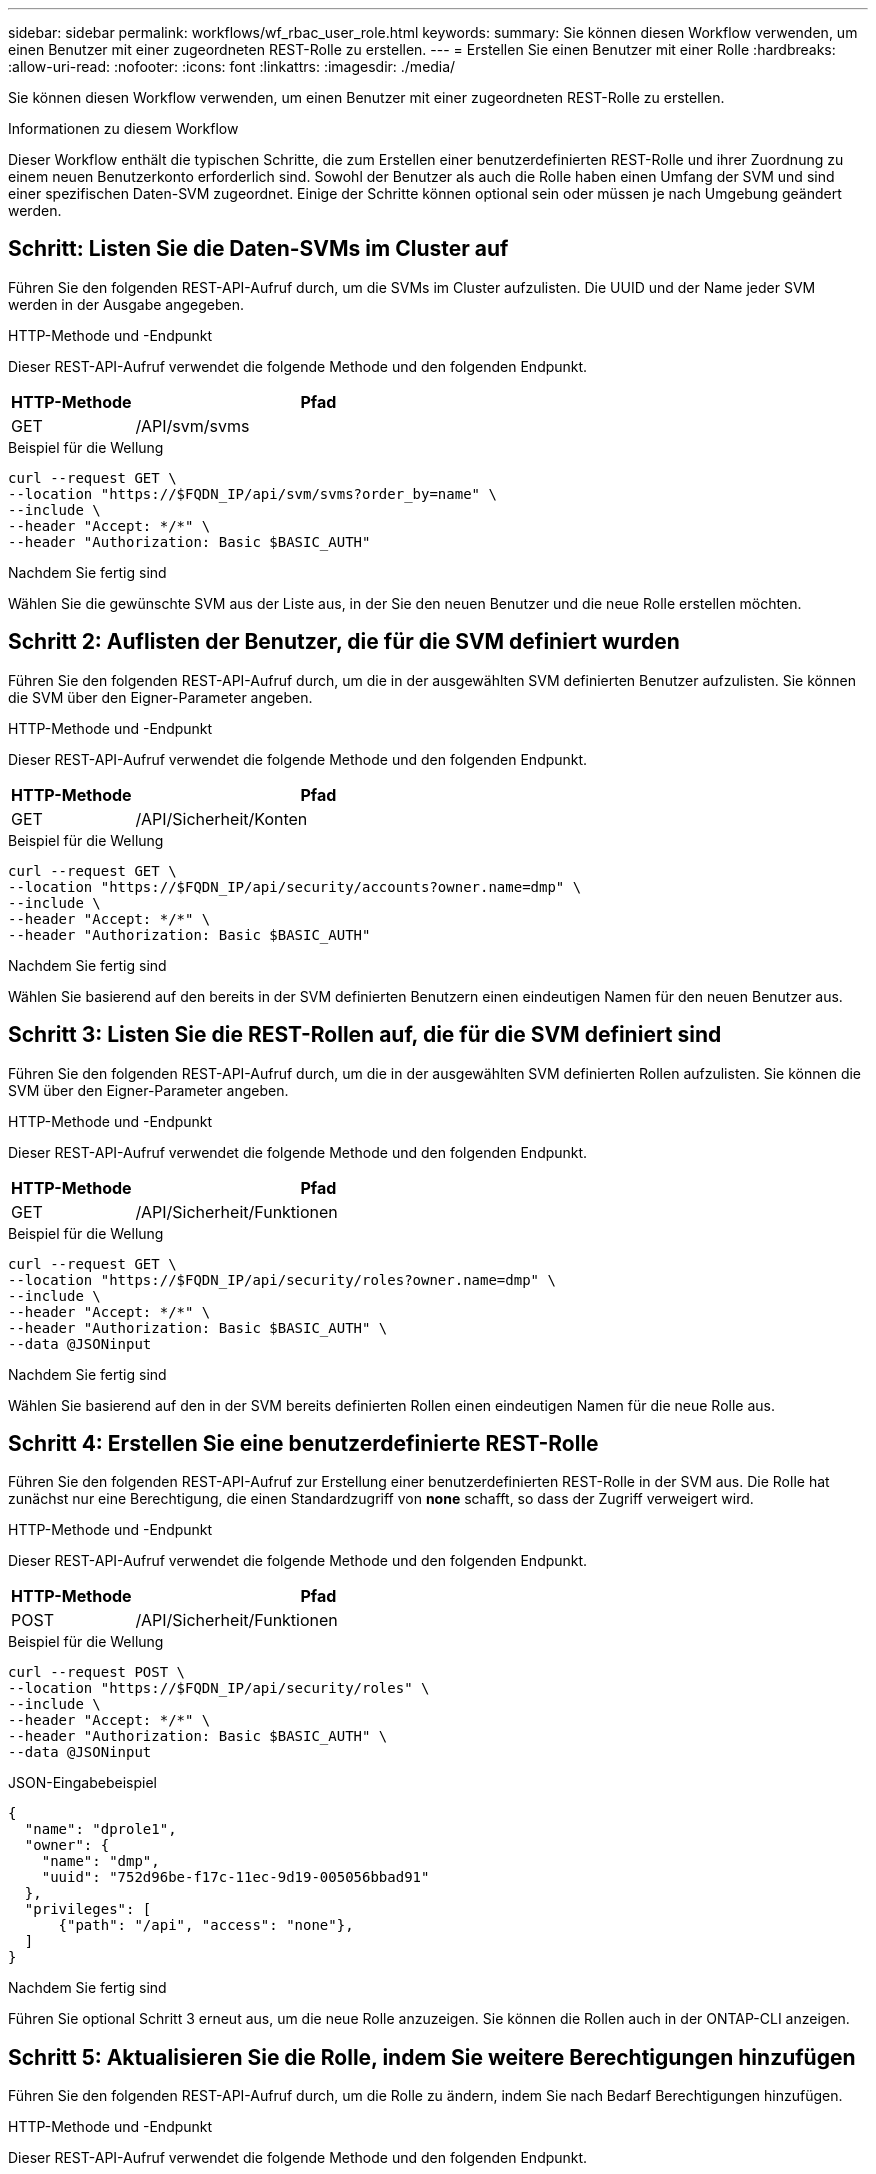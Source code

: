 ---
sidebar: sidebar 
permalink: workflows/wf_rbac_user_role.html 
keywords:  
summary: Sie können diesen Workflow verwenden, um einen Benutzer mit einer zugeordneten REST-Rolle zu erstellen. 
---
= Erstellen Sie einen Benutzer mit einer Rolle
:hardbreaks:
:allow-uri-read: 
:nofooter: 
:icons: font
:linkattrs: 
:imagesdir: ./media/


[role="lead"]
Sie können diesen Workflow verwenden, um einen Benutzer mit einer zugeordneten REST-Rolle zu erstellen.

.Informationen zu diesem Workflow
Dieser Workflow enthält die typischen Schritte, die zum Erstellen einer benutzerdefinierten REST-Rolle und ihrer Zuordnung zu einem neuen Benutzerkonto erforderlich sind. Sowohl der Benutzer als auch die Rolle haben einen Umfang der SVM und sind einer spezifischen Daten-SVM zugeordnet. Einige der Schritte können optional sein oder müssen je nach Umgebung geändert werden.



== Schritt: Listen Sie die Daten-SVMs im Cluster auf

Führen Sie den folgenden REST-API-Aufruf durch, um die SVMs im Cluster aufzulisten. Die UUID und der Name jeder SVM werden in der Ausgabe angegeben.

.HTTP-Methode und -Endpunkt
Dieser REST-API-Aufruf verwendet die folgende Methode und den folgenden Endpunkt.

[cols="25,75"]
|===
| HTTP-Methode | Pfad 


| GET | /API/svm/svms 
|===
.Beispiel für die Wellung
[source, curl]
----
curl --request GET \
--location "https://$FQDN_IP/api/svm/svms?order_by=name" \
--include \
--header "Accept: */*" \
--header "Authorization: Basic $BASIC_AUTH"
----
.Nachdem Sie fertig sind
Wählen Sie die gewünschte SVM aus der Liste aus, in der Sie den neuen Benutzer und die neue Rolle erstellen möchten.



== Schritt 2: Auflisten der Benutzer, die für die SVM definiert wurden

Führen Sie den folgenden REST-API-Aufruf durch, um die in der ausgewählten SVM definierten Benutzer aufzulisten. Sie können die SVM über den Eigner-Parameter angeben.

.HTTP-Methode und -Endpunkt
Dieser REST-API-Aufruf verwendet die folgende Methode und den folgenden Endpunkt.

[cols="25,75"]
|===
| HTTP-Methode | Pfad 


| GET | /API/Sicherheit/Konten 
|===
.Beispiel für die Wellung
[source, curl]
----
curl --request GET \
--location "https://$FQDN_IP/api/security/accounts?owner.name=dmp" \
--include \
--header "Accept: */*" \
--header "Authorization: Basic $BASIC_AUTH"
----
.Nachdem Sie fertig sind
Wählen Sie basierend auf den bereits in der SVM definierten Benutzern einen eindeutigen Namen für den neuen Benutzer aus.



== Schritt 3: Listen Sie die REST-Rollen auf, die für die SVM definiert sind

Führen Sie den folgenden REST-API-Aufruf durch, um die in der ausgewählten SVM definierten Rollen aufzulisten. Sie können die SVM über den Eigner-Parameter angeben.

.HTTP-Methode und -Endpunkt
Dieser REST-API-Aufruf verwendet die folgende Methode und den folgenden Endpunkt.

[cols="25,75"]
|===
| HTTP-Methode | Pfad 


| GET | /API/Sicherheit/Funktionen 
|===
.Beispiel für die Wellung
[source, curl]
----
curl --request GET \
--location "https://$FQDN_IP/api/security/roles?owner.name=dmp" \
--include \
--header "Accept: */*" \
--header "Authorization: Basic $BASIC_AUTH" \
--data @JSONinput
----
.Nachdem Sie fertig sind
Wählen Sie basierend auf den in der SVM bereits definierten Rollen einen eindeutigen Namen für die neue Rolle aus.



== Schritt 4: Erstellen Sie eine benutzerdefinierte REST-Rolle

Führen Sie den folgenden REST-API-Aufruf zur Erstellung einer benutzerdefinierten REST-Rolle in der SVM aus. Die Rolle hat zunächst nur eine Berechtigung, die einen Standardzugriff von *none* schafft, so dass der Zugriff verweigert wird.

.HTTP-Methode und -Endpunkt
Dieser REST-API-Aufruf verwendet die folgende Methode und den folgenden Endpunkt.

[cols="25,75"]
|===
| HTTP-Methode | Pfad 


| POST | /API/Sicherheit/Funktionen 
|===
.Beispiel für die Wellung
[source, curl]
----
curl --request POST \
--location "https://$FQDN_IP/api/security/roles" \
--include \
--header "Accept: */*" \
--header "Authorization: Basic $BASIC_AUTH" \
--data @JSONinput
----
.JSON-Eingabebeispiel
[source, curl]
----
{
  "name": "dprole1",
  "owner": {
    "name": "dmp",
    "uuid": "752d96be-f17c-11ec-9d19-005056bbad91"
  },
  "privileges": [
      {"path": "/api", "access": "none"},
  ]
}
----
.Nachdem Sie fertig sind
Führen Sie optional Schritt 3 erneut aus, um die neue Rolle anzuzeigen. Sie können die Rollen auch in der ONTAP-CLI anzeigen.



== Schritt 5: Aktualisieren Sie die Rolle, indem Sie weitere Berechtigungen hinzufügen

Führen Sie den folgenden REST-API-Aufruf durch, um die Rolle zu ändern, indem Sie nach Bedarf Berechtigungen hinzufügen.

.HTTP-Methode und -Endpunkt
Dieser REST-API-Aufruf verwendet die folgende Methode und den folgenden Endpunkt.

[cols="25,75"]
|===
| HTTP-Methode | Pfad 


| POST | /API/Sicherheit/Rollen/{owner.UUID}/{Name}/Privileges 
|===
.Zusätzliche Eingabeparameter für Curl-Beispiele
Neben den bei allen REST API-Aufrufen üblichen Parametern werden in diesem Schritt auch die folgenden Parameter im Curl-Beispiel verwendet.

[cols="25,10,10,55"]
|===
| Parameter | Typ | Erforderlich | Beschreibung 


| SVM_ID USD | Pfad | Ja. | Die UUID der SVM, die die Rollendefinition enthält. 


| „ROLE_NAME“ IN US-DOLLAR | Pfad | Ja. | Der Name der Rolle in der zu aktualisierenden SVM 
|===
.Beispiel für die Wellung
[source, curl]
----
curl --request POST \
--location "https://$FQDN_IP/api/security/roles/$SVM_ID/$ROLE_NAME/privileges" \
--include \
--header "Accept: */*" \
--header "Authorization: Basic $BASIC_AUTH" \
--data @JSONinput
----
.JSON-Eingabebeispiel
[source, curl]
----
{
  "path": "/api/storage/volumes",
  "access": "readonly"
}
----
.Nachdem Sie fertig sind
Führen Sie optional Schritt 3 erneut aus, um die neue Rolle anzuzeigen. Sie können die Rollen auch in der ONTAP-CLI anzeigen.



== Schritt 6: Erstellen Sie einen Benutzer

Führen Sie den folgenden REST-API-Aufruf zu einem Benutzerkonto erstellen aus. Die oben erstellte Rolle *dprole1* ist mit dem neuen Benutzer verknüpft.


TIP: Sie können den Benutzer ohne Rolle erstellen. In diesem Fall wird dem Benutzer eine Standardrolle zugewiesen (entweder `admin` Oder `vsadmin`) Je nachdem, ob der Benutzer mit Cluster oder SVM-Umfang definiert ist. Sie müssen den Benutzer ändern, um eine andere Rolle zuzuweisen.

.HTTP-Methode und -Endpunkt
Dieser REST-API-Aufruf verwendet die folgende Methode und den folgenden Endpunkt.

[cols="25,75"]
|===
| HTTP-Methode | Pfad 


| POST | /API/Sicherheit/Konten 
|===
.Beispiel für die Wellung
[source, curl]
----
curl --request POST \
--location "https://$FQDN_IP/api/security/accounts" \
--include \
--header "Accept: */*" \
--header "Authorization: Basic $BASIC_AUTH" \
--data @JSONinput
----
.JSON-Eingabebeispiel
[source, curl]
----
{
  "owner": {"uuid":"daf84055-248f-11ed-a23d-005056ac4fe6"},
  "name": "david",
  "applications": [
      {"application":"ssh",
       "authentication_methods":["password"],
       "second_authentication_method":"none"}
  ],
  "role":"dprole1",
  "password":"netapp123"
}
----
.Nachdem Sie fertig sind
Sie können sich mit den Anmeldedaten für den neuen Benutzer bei der SVM-Managementoberfläche anmelden.

